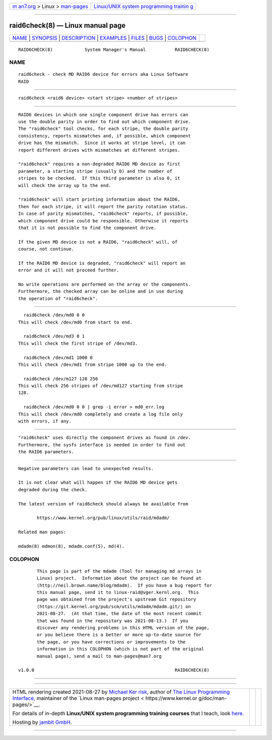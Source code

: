 .. container:: page-top

.. container:: nav-bar

   +----------------------------------+----------------------------------+
   | `m                               | `Linux/UNIX system programming   |
   | an7.org <../../../index.html>`__ | trainin                          |
   | > Linux >                        | g <http://man7.org/training/>`__ |
   | `man-pages <../index.html>`__    |                                  |
   +----------------------------------+----------------------------------+

--------------

raid6check(8) — Linux manual page
=================================

+-----------------------------------+-----------------------------------+
| `NAME <#NAME>`__ \|               |                                   |
| `SYNOPSIS <#SYNOPSIS>`__ \|       |                                   |
| `DESCRIPTION <#DESCRIPTION>`__ \| |                                   |
| `EXAMPLES <#EXAMPLES>`__ \|       |                                   |
| `FILES <#FILES>`__ \|             |                                   |
| `BUGS <#BUGS>`__ \|               |                                   |
| `COLOPHON <#COLOPHON>`__          |                                   |
+-----------------------------------+-----------------------------------+
| .. container:: man-search-box     |                                   |
+-----------------------------------+-----------------------------------+

::

   RAID6CHECK(8)            System Manager's Manual           RAID6CHECK(8)

NAME
-------------------------------------------------

::

          raid6check - check MD RAID6 device for errors aka Linux Software
          RAID


---------------------------------------------------------

::

          raid6check <raid6 device> <start stripe> <number of stripes>


---------------------------------------------------------------

::

          RAID6 devices in which one single component drive has errors can
          use the double parity in order to find out which component drive.
          The "raid6check" tool checks, for each stripe, the double parity
          consistency, reports mismatches and, if possible, which component
          drive has the mismatch.  Since it works at stripe level, it can
          report different drives with mismatches at different stripes.

          "raid6check" requires a non-degraded RAID6 MD device as first
          parameter, a starting stripe (usually 0) and the number of
          stripes to be checked.  If this third parameter is also 0, it
          will check the array up to the end.

          "raid6check" will start printing information about the RAID6,
          then for each stripe, it will report the parity rotation status.
          In case of parity mismatches, "raid6check" reports, if possible,
          which component drive could be responsible. Otherwise it reports
          that it is not possible to find the component drive.

          If the given MD device is not a RAID6, "raid6check" will, of
          course, not continue.

          If the RAID6 MD device is degraded, "raid6check" will report an
          error and it will not proceed further.

          No write operations are performed on the array or the components.
          Furthermore, the checked array can be online and in use during
          the operation of "raid6check".


---------------------------------------------------------

::

            raid6check /dev/md0 0 0
          This will check /dev/md0 from start to end.

            raid6check /dev/md3 0 1
          This will check the first stripe of /dev/md3.

            raid6check /dev/md1 1000 0
          This will check /dev/md1 from stripe 1000 up to the end.

            raid6check /dev/m127 128 256
          This will check 256 stripes of /dev/md127 starting from stripe
          128.

            raid6check /dev/md0 0 0 | grep -i error > md0_err.log
          This will check /dev/md0 completely and create a log file only
          with errors, if any.


---------------------------------------------------

::

          "raid6check" uses directly the component drives as found in /dev.
          Furthermore, the sysfs interface is needed in order to find out
          the RAID6 parameters.


-------------------------------------------------

::

          Negative parameters can lead to unexpected results.

          It is not clear what will happen if the RAID6 MD device gets
          degraded during the check.

          The latest version of raid6check should always be available from

                 https://www.kernel.org/pub/linux/utils/raid/mdadm/ 

          Related man pages:

          mdadm(8) mdmon(8), mdadm.conf(5), md(4).

COLOPHON
---------------------------------------------------------

::

          This page is part of the mdadm (Tool for managing md arrays in
          Linux) project.  Information about the project can be found at 
          ⟨http://neil.brown.name/blog/mdadm⟩.  If you have a bug report for
          this manual page, send it to linux-raid@vger.kernl.org.  This
          page was obtained from the project's upstream Git repository
          ⟨https://git.kernel.org/pub/scm/utils/mdadm/mdadm.git/⟩ on
          2021-08-27.  (At that time, the date of the most recent commit
          that was found in the repository was 2021-08-13.)  If you
          discover any rendering problems in this HTML version of the page,
          or you believe there is a better or more up-to-date source for
          the page, or you have corrections or improvements to the
          information in this COLOPHON (which is not part of the original
          manual page), send a mail to man-pages@man7.org

   v1.0.0                                                     RAID6CHECK(8)

--------------

--------------

.. container:: footer

   +-----------------------+-----------------------+-----------------------+
   | HTML rendering        |                       | |Cover of TLPI|       |
   | created 2021-08-27 by |                       |                       |
   | `Michael              |                       |                       |
   | Ker                   |                       |                       |
   | risk <https://man7.or |                       |                       |
   | g/mtk/index.html>`__, |                       |                       |
   | author of `The Linux  |                       |                       |
   | Programming           |                       |                       |
   | Interface <https:     |                       |                       |
   | //man7.org/tlpi/>`__, |                       |                       |
   | maintainer of the     |                       |                       |
   | `Linux man-pages      |                       |                       |
   | project <             |                       |                       |
   | https://www.kernel.or |                       |                       |
   | g/doc/man-pages/>`__. |                       |                       |
   |                       |                       |                       |
   | For details of        |                       |                       |
   | in-depth **Linux/UNIX |                       |                       |
   | system programming    |                       |                       |
   | training courses**    |                       |                       |
   | that I teach, look    |                       |                       |
   | `here <https://ma     |                       |                       |
   | n7.org/training/>`__. |                       |                       |
   |                       |                       |                       |
   | Hosting by `jambit    |                       |                       |
   | GmbH                  |                       |                       |
   | <https://www.jambit.c |                       |                       |
   | om/index_en.html>`__. |                       |                       |
   +-----------------------+-----------------------+-----------------------+

--------------

.. container:: statcounter

   |Web Analytics Made Easy - StatCounter|

.. |Cover of TLPI| image:: https://man7.org/tlpi/cover/TLPI-front-cover-vsmall.png
   :target: https://man7.org/tlpi/
.. |Web Analytics Made Easy - StatCounter| image:: https://c.statcounter.com/7422636/0/9b6714ff/1/
   :class: statcounter
   :target: https://statcounter.com/
